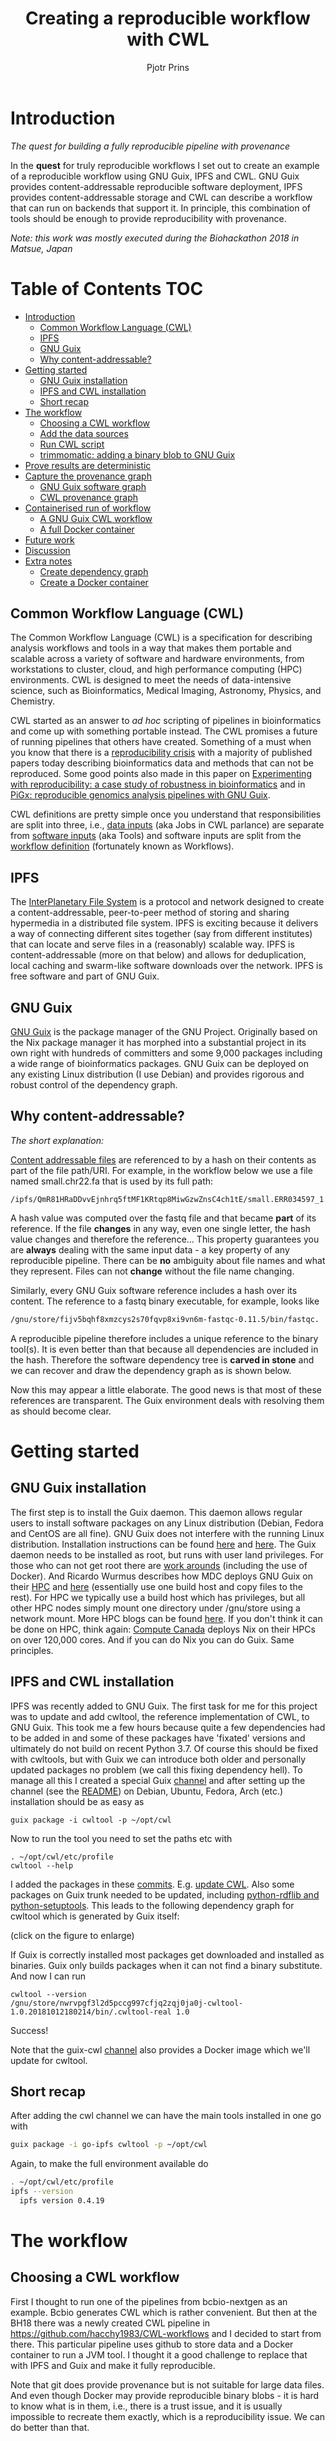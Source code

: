 # -*- mode: org; coding: utf-8; -*-
#+TITLE: Creating a reproducible workflow with CWL
#+AUTHOR: Pjotr Prins

* Introduction

/The quest for building a fully reproducible pipeline with provenance/

In the *quest* for truly reproducible workflows I set out to create
an example of a reproducible workflow using GNU Guix, IPFS and
CWL. GNU Guix provides content-addressable reproducible software
deployment, IPFS provides content-addressable storage and CWL can
describe a workflow that can run on backends that support it. In
principle, this combination of tools should be enough to provide
reproducibility with provenance.

#+ATTR_HTML: :style margin-left: auto; margin-right: auto; width=100%;
[[https://raw.githubusercontent.com/pjotrp/CWL-workflows/guix-cwl/graph.png]]

/Note: this work was mostly executed during the Biohackathon 2018 in
Matsue, Japan/

* Table of Contents                                                     :TOC:
 - [[#introduction][Introduction]]
   - [[#common-workflow-language-cwl][Common Workflow Language (CWL)]]
   - [[#ipfs][IPFS]]
   - [[#gnu-guix][GNU Guix]]
   - [[#why-content-addressable][Why content-addressable?]]
 - [[#getting-started][Getting started]]
   - [[#gnu-guix-installation][GNU Guix installation]]
   - [[#ipfs-and-cwl-installation][IPFS and CWL installation]]
   - [[#short-recap][Short recap]]
 - [[#the-workflow][The workflow]]
   - [[#choosing-a-cwl-workflow][Choosing a CWL workflow]]
   - [[#add-the-data-sources][Add the data sources]]
   - [[#run-cwl-script][Run CWL script]]
   - [[#trimmomatic-adding-a-binary-blob-to-gnu-guix][trimmomatic: adding a binary blob to GNU Guix]]
 - [[#prove-results-are-deterministic][Prove results are deterministic]]
 - [[#capture-the-provenance-graph][Capture the provenance graph]]
   - [[#gnu-guix-software-graph][GNU Guix software graph]]
   - [[#cwl-provenance-graph][CWL provenance graph]]
 - [[#containerised-run-of-workflow][Containerised run of workflow]]
   - [[#a-gnu-guix-cwl-workflow][A GNU Guix CWL workflow]]
   - [[#a-full-docker-container][A full Docker container]]
 - [[#future-work][Future work]]
 - [[#discussion][Discussion]]
 - [[#extra-notes][Extra notes]]
   - [[#create-dependency-graph][Create dependency graph]]
   - [[#create-a-docker-container][Create a Docker container]]

** Common Workflow Language (CWL)

The Common Workflow Language (CWL) is a specification for describing
analysis workflows and tools in a way that makes them portable and
scalable across a variety of software and hardware environments, from
workstations to cluster, cloud, and high performance computing (HPC)
environments. CWL is designed to meet the needs of data-intensive
science, such as Bioinformatics, Medical Imaging, Astronomy, Physics,
and Chemistry.

CWL started as an answer to /ad hoc/ scripting of pipelines in
bioinformatics and come up with something portable instead. The CWL
promises a future of running pipelines that others have
created. Something of a must when you know that there is a
[[https://www.nature.com/news/1-500-scientists-lift-the-lid-on-reproducibility-1.19970][reproducibility crisis]] with a majority of published papers today
describing bioinformatics data and methods that can not be
reproduced. Some good points also made in this paper on [[https://academic.oup.com/gigascience/article/7/7/giy077/5046609][Experimenting
with reproducibility: a case study of robustness in bioinformatics]] and
in [[https://www.ncbi.nlm.nih.gov/pubmed/30277498][PiGx: reproducible genomics analysis pipelines with GNU Guix]].

CWL definitions are pretty simple once you understand that
responsibilities are split into three, i.e., [[https://github.com/pjotrp/CWL-workflows/blob/master/Jobs/small.ERR034597.test-workflow.yml][data inputs]] (aka Jobs in
CWL parlance) are separate from [[https://github.com/pjotrp/CWL-workflows/blob/master/Tools/fastqc.cwl][software inputs]] (aka Tools) and
software inputs are split from the [[https://github.com/pjotrp/CWL-workflows/blob/master/Workflows/test-workflow.cwl][workflow definition]] (fortunately
known as Workflows).

** IPFS

The [[https://ipfs.io/][InterPlanetary File System]] is a protocol and network designed to
create a content-addressable, peer-to-peer method of storing and
sharing hypermedia in a distributed file system. IPFS is exciting
because it delivers a way of connecting different sites together (say
from different institutes) that can locate and serve files in a
(reasonably) scalable way. IPFS is content-addressable (more on that
below) and allows for deduplication, local caching and swarm-like
software downloads over the network.  IPFS is free software and part
of GNU Guix.

** GNU Guix

[[http://gnu.org/software/guix][GNU Guix]] is the package manager of the GNU Project. Originally based
on the Nix package manager it has morphed into a substantial project
in its own right with hundreds of committers and some 9,000 packages
including a wide range of bioinformatics packages. GNU Guix can be
deployed on any existing Linux distribution (I use Debian) and
provides rigorous and robust control of the dependency graph.

** Why content-addressable?

/The short explanation:/

[[https://en.wikipedia.org/wiki/Content-addressable_storage][Content addressable files]] are referenced to by a hash on their
contents as part of the file path/URI. For example, in the workflow
below we use a file named small.chr22.fa that is used by its full
path:

: /ipfs/QmR81HRaDDvvEjnhrq5ftMF1KRtqp8MiwGzwZnsC4ch1tE/small.ERR034597_1.fastq.

A hash value was computed over the fastq file and that became *part*
of its reference. If the file *changes* in any way, even one single
letter, the hash value changes and therefore the reference... This
property guarantees you are *always* dealing with the same input
data - a key property of any reproducible pipeline. There can be *no*
ambiguity about file names and what they represent. Files can not
*change* without the file name changing.

Similarly, every GNU Guix software reference includes a hash over its
content. The reference to a fastq binary executable, for example,
looks like

#+BEGIN_SRC bash
/gnu/store/fijv5bqhf8xmzcys2s70fqvp8xi9vn6m-fastqc-0.11.5/bin/fastqc.
#+END_SRC

A reproducible pipeline therefore includes a unique reference to the
binary tool(s). It is even better than that because all dependencies
are included in the hash. Therefore the software dependency tree is
*carved in stone* and we can recover and draw the dependency graph as
is shown below.

Now this may appear a little elaborate. The good news is that most of
these references are transparent. The Guix environment deals with
resolving them as should become clear.

* Getting started

** GNU Guix installation

The first step is to install the Guix daemon. This daemon allows
regular users to install software packages on any Linux distribution
(Debian, Fedora and CentOS are all fine). GNU Guix does not interfere
with the running Linux distribution. Installation instructions can be
found [[https://gitlab.com/pjotrp/guix-notes/blob/master/INSTALL.org][here]] and [[https://www.gnu.org/software/guix/manual/html_node/Binary-Installation.html][here]]. The Guix daemon needs to be installed as root,
but runs with user land privileges. For those who can not get root
there are [[https://guix-hpc.bordeaux.inria.fr/blog/2017/10/using-guix-without-being-root/][work arounds]] (including the use of Docker). And Ricardo
Wurmus describes how MDC deploys GNU Guix on their [[https://guix.mdc-berlin.de/documentation.html][HPC]] and [[https://elephly.net/posts/2015-04-17-gnu-guix.html][here]]
(essentially use one build host and copy files to the rest). For HPC
we typically use a build host which has privileges, but all other HPC
nodes simply mount one directory under /gnu/store using a network
mount. More HPC blogs can be found [[https://guix-hpc.bordeaux.inria.fr/blog/][here]]. If you don't think it can be
done on HPC, think again: [[https://archive.fosdem.org/2018/schedule/event/computecanada/][Compute Canada]] deploys Nix on their HPCs
on over 120,000 cores. And if you can do Nix you can do Guix. Same
principles.

** IPFS and CWL installation

IPFS was recently added to GNU Guix.  The first task for me for this project was to update and
add cwltool, the reference implementation of CWL, to GNU Guix. This took me a few hours because quite a few
dependencies had to be added in and some of these packages have
'fixated' versions and ultimately do not build on recent Python 3.7. Of
course this should be fixed with cwltools, but with Guix we can introduce both older
and personally updated packages no problem (we call this fixing dependency
hell). To manage all this I created a special Guix [[https://github.com/genenetwork/guix-cwl][channel]] and after
setting up the channel (see the [[https://github.com/genenetwork/guix-cwl/blob/master/README.org][README]]) on Debian, Ubuntu, Fedora,
Arch (etc.) installation should be as easy as

: guix package -i cwltool -p ~/opt/cwl

Now to run the tool you need to set the paths etc with

: . ~/opt/cwl/etc/profile
: cwltool --help

I added the packages in these [[https://gitlab.com/genenetwork/guix-bioinformatics/commits/master][commits]]. E.g. [[https://gitlab.com/genenetwork/guix-bioinformatics/commit/f65893ba096bc4b190d9101cca8fe490af80109e][update CWL]]. Also some
packages on Guix trunk needed to be updated, including [[https://gitlab.com/genenetwork/guix/commit/1204258ca29bba9966934507287eb320a64afe8f][python-rdflib
and python-setuptools]]. This leads to the following dependency graph
for cwltool which is generated by Guix itself:

#+ATTR_HTML: :style margin-left: auto; margin-right: auto; width=100%;
[[http://biogems.info/cwltool-references.svg]]

(click on the figure to enlarge)

If Guix is correctly installed most packages get downloaded and
installed as binaries.  Guix only builds packages when it can not find
a binary substitute. And now I can run

: cwltool --version
: /gnu/store/nwrvpgf3l2d5pccg997cfjq2zqj0ja0j-cwltool-1.0.20181012180214/bin/.cwltool-real 1.0

Success!

Note that the guix-cwl [[https://github.com/genenetwork/guix-cwl][channel]] also provides a Docker image which
we'll update for cwltool.

** Short recap

After adding the cwl channel we can have the main tools installed in one go with

#+BEGIN_SRC bash
guix package -i go-ipfs cwltool -p ~/opt/cwl
#+END_SRC

Again, to make the full environment available do

#+BEGIN_SRC bash
. ~/opt/cwl/etc/profile
ipfs --version
  ipfs version 0.4.19
#+END_SRC

* The workflow

** Choosing a CWL workflow

First I thought to run one of the pipelines from bcbio-nextgen as an
example. Bcbio generates CWL which is rather convenient. But then at
the BH18 there was a newly created CWL pipeline in
https://github.com/hacchy1983/CWL-workflows and I decided to start
from there. This particular pipeline
uses github to store data and a Docker container to run a JVM
tool. I thought it a good challenge to replace that with IPFS and Guix and make it
fully reproducible.

Note that git does provide provenance but is not suitable for large
data files. And even though Docker may provide reproducible binary
blobs - it is hard to know what is in them, i.e., there is a trust
issue, and it is usually impossible to recreate them exactly, which is
a reproducibility issue. We can do better than that.

** Add the data sources

In the next step we are going to make the data available through
IPFS (installed above).

After above installation of go-ipfs, following [[https://docs.ipfs.io/introduction/usage/][IPFS instructions]] create a data
directory

#+BEGIN_SRC bash
mkdir /export/data/ipfs
env IPFS_PATH=/export/data/ipfs ipfs init
  initializing IPFS node at /export/data/ipfs
  generating 2048-bit RSA keypair...done
  peer identity: QmUZsWGgHmJdG2pKK52eF9kG3DQ91fHWNJXUP9fTbzdJFR
#+END_SRC

Start the daemon

#+BEGIN_SRC bash
env IPFS_PATH=/export/data/ipfs ipfs daemon
#+END_SRC

and we can add the data

#+BEGIN_SRC bash
export IPFS_PATH=/export/data/ipfs
ipfs add -r DATA2/
  added QmXwNNBT4SyWGnNogzDq8PTbtFi48Q9J6kXRWTRQGmgoNz DATA/small.ERR034597_1.fastq
  added QmcJ7P7eyMqhttSVssYhiRPUc9PxqAapVvS91Qo78xDjj3 DATA/small.ERR034597_2.fastq
  added QmfRb8TLfVnMbxauTPV2hx5EW6pYYYrCRmexcYCQyQpZjV DATA/small.chr22.fa
  added QmXaN36yNT82jQbUf2YuyV8symuF5NrdBX2hxz4mAG1Fby DATA/small.chr22.fa.amb
  added QmVM3SERieRzAdRMxpLuEKMuWT6cYkhCJsyqpGLj7qayoc DATA/small.chr22.fa.ann
  added QmfYpScLAEBXxyZmASWLJQMZU2Ze9UkV919jptGf4qm5EC DATA/small.chr22.fa.bwt
  added Qmc2P19eV77CspK8W1JZ7Y6fs2xRxh1khMsqMdfsPo1a7o DATA/small.chr22.fa.pac
  added QmV8xAwugh2Y35U3tzheZoywjXT1Kej2HBaJK1gXz8GycD DATA/small.chr22.fa.sa
  added QmR81HRaDDvvEjnhrq5ftMF1KRtqp8MiwGzwZnsC4ch1tE DATA
#+END_SRC

Test a file

#+BEGIN_SRC bash
ipfs cat QmfRb8TLfVnMbxauTPV2hx5EW6pYYYrCRmexcYCQyQpZjV
#+END_SRC

and you should see the contents of small.chr22.fa. You can also browse to
[[http://localhost:8080/ipfs/QmR81HRaDDvvEjnhrq5ftMF1KRtqp8MiwGzwZnsC4ch1tE]].

Easy!

Next you ought to pin the data so it does not get garbage collected by IPFS

#+BEGIN_SRC bash
ipfs pin add QmR81HRaDDvvEjnhrq5ftMF1KRtqp8MiwGzwZnsC4ch1tE
  pinned QmR81HRaDDvvEjnhrq5ftMF1KRtqp8MiwGzwZnsC4ch1tE recursively
#+END_SRC

** Run CWL script

Following the instructions in the original workflow README

#+BEGIN_SRC bash
cwltool Workflows/test-workflow.cwl Jobs/small.ERR034597.test-workflow.yml
#+END_SRC

complains we don't have Docker. Since we want to run without Docker specify

#+BEGIN_SRC bash
cwltool --no-container Workflows/test-workflow.cwl Jobs/small.ERR034597.test-workflow.yml
#+END_SRC

Resulting in

: 'fastqc' not found: [Errno 2] No such file or directory: 'fastqc': 'fastqc'

which exists in Guix, so

#+BEGIN_SRC bash
guix package -i fastqc -p ~/opt/cwl
#+END_SRC

installs

: fastqc       0.11.5  /gnu/store/sh0wj2c00vkkh218jb5p34gndfdmbhrf-fastqc-0.11.5

and also downloads missing fastqc dependencies

#+BEGIN_SRC bash
   /gnu/store/sh0wj2c00vkkh218jb5p34gndfdmbhrf-fastqc-0.11.5
   /gnu/store/0j2j0i55s0xykfcgx9fswks8792gk4sk-java-cisd-jhdf5-14.12.6-39162
   /gnu/store/bn8vb4zvdxpjl6z573bxyzqndd925x97-java-picard-1.113
   /gnu/store/g08d57f1pbi6rrzlmcaib1iyc6ir5wn9-icedtea-3.7.0
   /gnu/store/m0k3fdpgyms3fwbz24vaxclx6f1rwjdg-java-jbzip2-0.9.1
#+END_SRC

Note that the package is completely defined with its dependencies and
'content-addressable'. We can see it pulls in Java and Picard. Note
also the software is made available under an 'isolated' profile in
~/opt/cwl. We are not mixing with other software setups. And, in the
end, all software installed in this profile can be hosted in a
(Docker) container.

After installing with Guix we can rerun the workflow and it fails at
the next step with

#+BEGIN_SRC bash
/gnu/store/nwrvpgf3l2d5pccg997cfjq2zqj0ja0j-cwltool-1.0.20181012180214/bin/.cwltool-real 1.0
Resolved 'Workflows/test-workflow.cwl' to '/hacchy1983-CWL-workflows/Workflows/test-workflow.cwl'
[workflow ] start
[workflow ] starting step qc1
[step qc1] start
[job qc1] /tmp/ig4k8x8m$ fastqc \
    -o \
    . \
    /tmp/tmp0m1p3syh/stgca222f81-6346-4abf-a005-964e80dcf783/small.ERR034597_1.fastq
Started analysis of small.ERR034597_1.fastq
Approx 5% complete for small.ERR034597_1.fastq
Approx 10% complete for small.ERR034597_1.fastq
Approx 15% complete for small.ERR034597_1.fastq
Approx 20% complete for small.ERR034597_1.fastq
...

Error: Unable to access jarfile /usr/local/share/trimmomatic/trimmomatic.jar
#+END_SRC

Partial success. fastqc runs fine and now we hit the next issue.  The
/usr/local points out there is at least one problem :). There is also another issue in that
the data files are specified from the source tree, e.g.

#+BEGIN_SRC yaml
fq1:  # type "File"
    class: File
    path: ../DATA/small.ERR034597_1.fastq
    format: http://edamontology.org/format_1930
#+END_SRC

Here, btw, you may start to appreciate the added value of a CWL
workflow definition. By using an EDAM ontology CWL gets metadata describing the data format which
can be used down the line.


To make sure we do not fetch the old data I moved the old data files
out of the way, so the script can not find them, and modified the job
description to use the IPFS local web server

#+BEGIN_SRC bash
git mv ./DATA ./DATA2
mkdir DATA
#+END_SRC

We need to fetch with IPFS so the description
becomes

#+BEGIN_SRC diff
--- a/Jobs/small.ERR034597.test-workflow.yml
+++ b/Jobs/small.ERR034597.test-workflow.yml
@@ -1,10 +1,10 @@
 fq1:  # type "File"
     class: File
-    path: ../DATA/small.ERR034597_1.fastq
+    path: http://localhost:8080/ipfs/QmR8..h1tE/small.ERR034597_1.fastq
     format: http://edamontology.org/format_1930
 fq2:  # type "File"
     class: File
-    path: ../DATA/small.ERR034597_2.fastq
+    path: http://localhost:8080/ipfs/QmR8..h1tE/small.ERR034597_2.fastq
     format: http://edamontology.org/format_1930
 fadir:  # type "Directory"
     class: Directory
#+END_SRC

The http fetches can be replaced later with a direct IPFS call which
will fetch files transparently from the public IPFS somewhere - much
like bit torrent does - and cache locally. We will need to add that
support to =cwltools= so we can write something like

: path: ipfs://QmR81HRaDDvvEjnhrq5ftMF1KRtqp8MiwGzwZnsC4ch1tE

This would be safe because IPFS is content-addressable.

Now the directory tree looks like

#+BEGIN_SRC bash
tree
.
├── DATA
├── DATA2
│   ├── small.chr22.fa
│   ├── small.chr22.fa.amb
│   ├── small.chr22.fa.ann
│   ├── small.chr22.fa.bwt
│   ├── small.chr22.fa.pac
│   ├── small.chr22.fa.sa
│   ├── small.ERR034597_1.fastq
│   └── small.ERR034597_2.fastq
├── Jobs
│   ├── small.chr22.bwa-index.yml
│   └── small.ERR034597.test-workflow.yml
├── LICENSE
├── README.md
├── small.ERR034597_1_fastqc.html
├── Tools
│   ├── bwa-index.cwl
│   ├── bwa-mem-PE.cwl
│   ├── fastqc.cwl
│   ├── samtools-sam2bam.cwl
│   └── trimmomaticPE.cwl
└── Workflows
    └── test-workflow.cwl
#+END_SRC

and again CWL runs up to

: ILLUMINACLIP:/usr/local/share/trimmomatic/adapters/TruSeq2-PE.fa:2:40:15
: Error: Unable to access jarfile /usr/local/share/trimmomatic/trimmomatic.jar

** trimmomatic: adding a binary blob to GNU Guix

The original workflow pulls trimmomatic.jar as a Docker image. Just as an example
here I download the jar file and created a GNU Guix package to make
it available to the workflow.

Guix likes things to be built from source - it is a clear goal of the
GNU project and the whole system is designed around that. But you can
still stick in binary blobs if you want. Main thing is that they need
to be available in the /gnu/store to be seen at build/install
time. Here I am going to show you how to do that, but keep in mind
that for reproducible pipelines this is a questionable design
choice.

I created a jar download for GNU Guix. This was done by creating a
Guix channel as part of the repository. The idea of the package in
words is:

+ Download the jar and compute the HASH for Guix with

#+BEGIN_SRC bash
guix download http://www.usadellab.org/cms/uploads/supplementary/Trimmomatic/Trimmomatic-0.38.zip
  /gnu/store/pkjlw42f5ihbvx2af6macinf290l3197-Trimmomatic-0.38.zip
  0z34y7f9idnxgnyqdc29z4hwdp8f96mlqssyxvks4064nr1aya6l
#+END_SRC

+ Check the contents of the Zip file

#+BEGIN_SRC bash
unzip -t /gnu/store/pkjlw42f5ihbvx2af6macinf290l3197-Trimmomatic-0.38.zip
   testing: Trimmomatic-0.38/trimmomatic-0.38.jar   OK
#+END_SRC

+ On running 'guix install' Guix will unzip the file in a 'build' directory
+ You need to tell Guix to copy the file into the target 'installation' directory -
  we'll copy it into =lib/share/jar=
+ After installation the jar will be available in the profile under that directory path

A definition therefore looks like:

#+BEGIN_SRC yaml
- fetch:
    url: http://www.usadellab.org/cms/uploads/supplementary/Trimmomatic/Trimmomatic-0.38.zip
    hash: 0z34y7f9idnxgnyqdc29z4hwdp8f96mlqssyxvks4064nr1aya6l
- dependencies:
  - java
  - unzip
- build:
  - unzip zipfile
  - copy-recursively "Trimmomatic-0.38" to target
#+END_SRC

If you want to see the actual package definition and how it is done
see
https://github.com/pjotrp/CWL-workflows/blob/0f1c3c971f19956ca445a4ba50f575e972e4e835/package/trimmomatic.scm. The
package is written in Scheme, and if you think away the parenthesis
you have pretty much what we described. Note that one advantage of
using Scheme is that we can define inline variables, such as =source=
and =target=. Something CWL does by including a full blown Javascript
interpreter.

After installing the package and updating the profile try again after updating the
paths for trimmomatic in

#+BEGIN_SRC bash
env GUIX_PACKAGE_PATH=../../cwl//hacchy1983-CWL-workflows/ ./pre-inst-env guix package -i trimmomatic-jar -p ~/opt/cwl

# ---- Update the paths
. ~/opt/cwl/etc/profile

# ---- Run
cwltool --no-container Workflows/test-workflow.cwl Jobs/small.ERR034597.test-workflow.yml
#+END_SRC

In the next step the workflow failed because bwa was missing, so added

#+BEGIN_SRC bash
guix package -i bwa -p ~/opt/cwl
#+END_SRC

And then we got a different error

: [E::bwa_idx_load_from_disk] fail to locate the index files

Whoah. This workflow is broken because there are no index files!

Actually if you check earlier IPFS upload you can see we added them with:

#+BEGIN_SRC bash
  added QmfRb8TLfVnMbxauTPV2hx5EW6pYYYrCRmexcYCQyQpZjV DATA/small.chr22.fa
  added QmXaN36yNT82jQbUf2YuyV8symuF5NrdBX2hxz4mAG1Fby DATA/small.chr22.fa.amb
  added QmVM3SERieRzAdRMxpLuEKMuWT6cYkhCJsyqpGLj7qayoc DATA/small.chr22.fa.ann
  added QmfYpScLAEBXxyZmASWLJQMZU2Ze9UkV919jptGf4qm5EC DATA/small.chr22.fa.bwt
  added Qmc2P19eV77CspK8W1JZ7Y6fs2xRxh1khMsqMdfsPo1a7o DATA/small.chr22.fa.pac
  added QmV8xAwugh2Y35U3tzheZoywjXT1Kej2HBaJK1gXz8GycD DATA/small.chr22.fa.sa
  added QmR81HRaDDvvEjnhrq5ftMF1KRtqp8MiwGzwZnsC4ch1tE DATA
#+END_SRC

But the workflow does not automatically fetch them. So, let's fix
that. We'll simply add them using IPFS (though we could actually
recreate them using 'bwa index' instead).

#+BEGIN_SRC diff
diff --git a/Jobs/small.ERR034597.test-workflow.yml b/Jobs/small.ERR034597.test-workflow.yml
index 9b9b153..51f2174 100644
--- a/Jobs/small.ERR034597.test-workflow.yml
+++ b/Jobs/small.ERR034597.test-workflow.yml
@@ -6,7 +6,18 @@ fq2:  # type "File"
     class: File
     path: http://localhost:8080/ipfs/QmR81HRaDDvvEjnhrq5ftMF1KRtqp8MiwGzwZnsC4ch1tE/small.ERR034597_2.fastq
     format: http://edamontology.org/format_1930
-fadir:  # type "Directory"
-    class: Directory
-    path: ../DATA
-ref: small.chr22  # type "string"
+ref:  # type "File"
+    class: File
+    path: http://localhost:8080/ipfs/QmR81HRaDDvvEjnhrq5ftMF1KRtqp8MiwGzwZnsC4ch1tE/small.chr22.fa
+    format: http://edamontology.org/format_1929
+    secondaryFiles:
+      - class: File
+        path: http://localhost:8080/ipfs/QmR81HRaDDvvEjnhrq5ftMF1KRtqp8MiwGzwZnsC4ch1tE/small.chr22.fa.amb
+      - class: File
+        path: http://localhost:8080/ipfs/QmR81HRaDDvvEjnhrq5ftMF1KRtqp8MiwGzwZnsC4ch1tE/small.chr22.fa.ann
+      - class: File
+        path: http://localhost:8080/ipfs/QmR81HRaDDvvEjnhrq5ftMF1KRtqp8MiwGzwZnsC4ch1tE/small.chr22.fa.bwt
+      - class: File
+        path: http://localhost:8080/ipfs/QmR81HRaDDvvEjnhrq5ftMF1KRtqp8MiwGzwZnsC4ch1tE/small.chr22.fa.pac
+      - class: File
+        path: http://localhost:8080/ipfs/QmR81HRaDDvvEjnhrq5ftMF1KRtqp8MiwGzwZnsC4ch1tE/small.chr22.fa.sa
#+END_SRC

To make the workflow work I had to replace the concept of an fa directory for bwa to using these
files explicitly which better describes what is happening (as a bonus):

#+BEGIN_SRC diff
diff --git a/Tools/bwa-mem-PE.cwl b/Tools/bwa-mem-PE.cwl
index fc0d12d..0f87af3 100644
--- a/Tools/bwa-mem-PE.cwl
+++ b/Tools/bwa-mem-PE.cwl
@@ -19,12 +19,17 @@ requirements:
 baseCommand: [ bwa, mem ]

 inputs:
-  - id: fadir
-    type: Directory
-    doc: directory containing FastA file and index
   - id: ref
-    type: string
-    doc: name of reference (e.g., hs37d5)
+    type: File
+    inputBinding:
+      position: 2
+    doc: Fasta reference (e.g., hs37d5)
+    secondaryFiles:
+      - .amb
+      - .ann
+      - .bwt
+      - .pac
+      - .sa
   - id: fq1
     type: File
     format: edam:format_1930
#+END_SRC

After that we got

: Final process status is success

Yes!

The source and full diff can be viewed on [[https://github.com/hacchy1983/CWL-workflows/compare/master...pjotrp:guix-cwl][github]].

* Prove results are deterministic

GNU Guix has an option to rebuild packages multiple times and compare
the results. In case there is a difference the packages can not be
considered deterministic. For example software builds may contain a
time stamp at time of build. This is harmless, but who is to tell the
difference is not caused by something else? This is why the
[[https://reproducible-builds.org/][reproducible builds]] project exist of which Guix is a member. See also
[[http://savannah.gnu.org/forum/forum.php?forum_id=8407][GNU Guix Reproducible builds: a means to an end]].

The CWL runner does not have such an option (yet). I ran it by hand three times.
The first time capture the MD5 values with

: find . -type f -print0 | xargs -0 md5sum > ~/md5sum.txt

next times check with

: md5sum -c ~/md5sum.txt |grep -v OK

it complained on one file

: ./output.sam: FAILED
: md5sum: WARNING: 1 computed checksum did NOT match

and the @PG field in the output file contains a temporary path:

#+BEGIN_SRC diff
diff output.sam output.sam.2
2c2
< @PG   ID:bwa  PN:bwa  VN:0.7.17-r1188 CL:bwa mem -t 4 /gnu/tmp/cwl/tmpdoetk_3r/stge19b3f1c-864a-478e-8aee-087a61654aba/small.chr22.fa /gnu/tmp/cwl/tmpdoetk_3r/stgd649e430-caa8-491f-8621-6a2d6c67dcb9/small.ERR034597_1.fastq.trim.1P.fastq /gnu/tmp/cwl/tmpdoetk_3r/stg8330a0f5-751e-4685-911e-52a5c93ecded/small.ERR034597_2.fastq.trim.2P.fastq
---
> @PG   ID:bwa  PN:bwa  VN:0.7.17-r1188 CL:bwa mem -t 4 /gnu/tmp/cwl/tmpl860q0ng/stg2210ff0e-184d-47cb-bba3-36f48365ec27/small.chr22.fa /gnu/tmp/cwl/tmpl860q0ng/stgb694ec99-50fe-4aa6-bba4-37fa72ea7030/small.ERR034597_1.fastq.trim.1P.fastq /gnu/tmp/cwl/tmpl860q0ng/stgf3ace0cb-eb2d-4250-b8b7-eb79448a374f/small.ERR034597_2.fastq.trim.2P.fastq
#+END_SRC

To fix it we could add a step to the pipeline to filter out this field
or force output to go into the same destination directory. Or tell bwa
to skip the @PG field.

Determinism (and reproducibility) may break when the pipeline has
software that does not behave well. Some tools give different results
when run with the exact same inputs. The solution is to fix or avoid
that software. Also, software may try to download inputs which can
lead to different results over time (for example by including a time
stamp in the output). To be stringent, it may be advisable to disable
network traffic when the workflow is running. GNU Guix builds all its
software without network, i.e., after downloading the files as
described in the package definition the network is switched off and
the build procedure runs without network in complete isolation. This
guarantees software can not download non-deterministic material from
the internet. It also guarantees no dependencies can 'bleed' in. This
is why GNU Guix is called a 'functional package manager' - in the
spirit of functional programming.

* Capture the provenance graph

** GNU Guix software graph

This figure shows the dependency graph for running the workflow. This
includes our fastqc, trimmomatic-jar, bwa, ipfs-go and cwltool itself.

#+ATTR_HTML: :style margin-left: auto; margin-right: auto; width=100%;
[[http://biogems.info/workflow-example.svg]]

(click on the figure to enlarge)

This is a hugh graph (but not abnormal). GNU Guix keeps track of all these
dependencies (here we show versions, but can also show the hash values) and can
therefore easily display the current graph. Note that the full graph that
includes all *build* dependencies to create the software is a lot larger.

The trend is that most software depends on an increasing number of
other software compilers, tools, libraries and modules. To keep sane a
rigorous way of managing them is wanted for and it is what GNU Guix
provides.

** CWL provenance graph

#+ATTR_HTML: :style margin-left: auto; margin-right: auto; width=100%;
[[https://raw.githubusercontent.com/pjotrp/CWL-workflows/guix-cwl/graph.png]]

The figure was created by adding the workflow to the CWL viewer online
(simply by pasting the github link). See
https://view.commonwl.org/workflows/github.com/pjotrp/CWL-workflows/blob/guix-cwl/Workflows/test-workflow.cwl

There are two issues with the cwlviewer. First, the PNG/SVG output links do not
end in .png and .svg respectively which makes it hard to show them in a
browser. Second, I could not find out how to update a view once a repo had been
linked. It should be possible to update information - at least to create a new
generation of workflow. I have now been informed you can only update after 24
hours... That is an odd restriction.

* Containerised run of workflow

Now you may ask at this point: what is actually the difference with
the original workflow? There are a few differences - first we were
forced to make the inputs more explicit. In the original there was no
mention of BWA index files, they just sat in the github
repository. The main difference, however, is that we were forced to
specify all tools and their dependencies. The original workflow simply
assumed the tools would already be on the system including the CWL
runner cwltool itself! The tools were specified as CWL hints:

#+BEGIN_SRC yaml
hints:
  - class: DockerRequirement
    dockerPull: 'quay.io/biocontainers/fastqc:0.11.7--pl5.22.0_2'
#+END_SRC

The Docker link is a 'hint' which means local installations of tools
get preferential treatment. So, apart from downloading a separate
Docker image for every tool (and every time on a HPC compute node) we
also have the risk of tools 'bleeding' in from the local environment
(correct me if I am wrong here).

** A GNU Guix CWL workflow

To ascertain no tools bleed in to our workflow from the underlying
system AND to make sure we don't miss out on any dependencies we can
run our workflow inside a GNU Guix container. This is not a Docker
container - more on that in the next section. Let's create a container.

The original command was

: env TMPDIR=/gnu/tmp/cwl cwltool --preserve-environment TMPDIR --preserve-environment GUIX_PROFILE --leave-tmpdir \
:   --no-container Workflows/test-workflow.cwl Jobs/small.ERR034597.test-workflow.yml

Now we are going to run that inside a Guix container this means only
the items that are dependencies of the tools we specify are included
in the container. Note that we switch on networking to be able to
fetch data through IPFS:

: env GUIX_PACKAGE_PATH=~/izip/git/opensource/cwl/hacchy1983-CWL-workflows/:~/izip/git/opensource/gnu/channels/guix-cwl \
:   ~/izip/git/opensource/genenetwork/guix-lario/pre-inst-env guix environment --network -C guix \
:   --ad-hoc cwltool trimmomatic-jar bwa fastqc go-ipfs curl

Interestingly, building the container brought out a dependency which
actually had somehow led in through my system. I had to modify a
Python dependency so it was the correct version for cwltool. I was also
getting errors

:  File "/gnu/store/4z148ghmc90cb382sg1lvxja1myavq5b-python-typing-3.6.6/lib/python3.7/site-packages/typing.py", line 1004, in __new__
:    self._abc_registry = extra._abc_registry
:  AttributeError: type object 'Callable' has no attribute '_abc_registry'

despite having fixed this earlier. The issue is that Typing is now
part of Python 3.7, but somehow this module has been pulled into the
path. From the Guix graph I could tell cwltools and python-mypy were
still pulling typing as a dependency. Removing it fixed that (actually
it turned out I was using a different GUIX_PACKAGE_PATH - stupid me).

Main conclusion: GNU Guix is rigorous. All mistakes get caught.

Now run the workflow with

: cwltool --no-container Workflows/test-workflow.cwl Jobs/small.ERR034597.test-workflow.yml

I first had to update the Guix profile so as to use the direct store
path in the new container for trimmomatic - but otherwise it works as
advertised. See the [[https://gist.github.com/pjotrp/53c4ab2cdfb95b1466955d1b9d790f25][output]]
(the listed error is harmless).

** A full Docker container

Now we have the software stack in a GNU Guix container we can also have Guix
create a Docker container with

: guix pack -f docker cwltool trimmomatic-jar bwa fastqc go-ipfs
:   /gnu/store/57fg8hfah46rclg3vybb9nckg6766izp-docker-pack.tar.gz

which writes out a container that can be uploaded to docker hub or
some other repo. See also https://github.com/genenetwork/guix-cwl.

* Future work

Now we have all software running correctly in an isolated container
created by GNU Guix and we fetch all data as inputs from IPFS we have
achieved the fully reproducible pipeline that could be uploaded on the
internet and be run by anyone anywhere.

There are two improvements to be made:

1. Include the CWL scripts in the container
2. Create a package definitions that forces the dependencies for
   =cwltool trimmomatic-jar bwa fastqc go-ipfs= into the container so
   we can do

#+BEGIN_SRC bash
guix pack -f docker my-workflow
#+END_SRC

And everything is pulled into the container. We could even make a Guix
package (and therefor container) that includes all data inputs.

I will leave this as an exercise for the reader right now, but with
research objects and 'live publications' the enforcement of such
practices may be around the corner.

In the near future we can imagine that a scientific publication is
accompanied by a 'live document'. I.e., the pipeline with datasets can
be rerun by anyone, anywhere. And results can be reproduced and
validated. With the current technology stack it can become a common
requirement with journal publications. Prototypes of such live
publications should appear in the coming two years.

* Discussion

Here we show the principle of a working reproducible and rerunnable
pipeline. With little effort, anyone can create such a pipeline using
GNU Guix, an addressable data source such as IPFS, and a CWL work flow
definition that includes content-addressable references to software
and data inputs (here we used IPFS for data). By running the workflow
multiple times it can be asserted the outcome is deterministic and
therefore reproducible.

In the process of migrating the original Docker version of this
workflow it came out that not all inputs were explicitly defined.

This reproducible workflow captures the *full* graph, including all
data, tools and cwl-runner itself! There was no need to use Docker at
all. In fact, this version is better than the original Docker pipeline
because both software and data are complete and guaranteed to run with
the same (binary) tools.

To guarantee reproducibility it is necessary to fixate inputs and have
well behaved software. With rogue or badly behaved software this may
be a challenge.  The good news is that such behaviour is not so common
and, if so, GNU Guix + IPFS will bring out any reproducibility issues.

With CWL come a range of tools including cwlviewer which we used to
generate the [[https://view.commonwl.org/workflows/github.com/pjotrp/CWL-workflows/blob/guix-cwl/Workflows/test-workflow.cwl][workflow information]]. Such tools come for 'free' when you
use the CWL.  CWLviewer is useful for discovering workflows created by
other researchers and to find examples of CWL scripts.

Based on this exercise I also conclude that CWL is a very interesting
technical proposition to write pipelines that can be shared. I really
like that CWL is reasonably simple and that responsibilities are split
into three, i.e., data inputs are separate from software inputs and
software inputs are split from the workflow definition.  The online
documentation for CWL is still a bit wanting and, for example, to
figure out the use of secondaryFiles for bwa I read through a number
of existing [[https://view.commonwl.org/workflows][pipelines on github]]. With the growth of online pipelines
CWL should become stronger and stronger. And with the growing support
any CWL user will get the benefit of capturing provenance graphs and
other goodies.

Beside improving the documentation, I suggest CWL gets an option for
checking determinism (run workflows multiple times and check results),
add support for native IPFS (a Python IPFS [[https://github.com/ipfs/py-ipfs-api][implementation]] exists) and
add some support for GNU Guix profiles - one single variable pointing
in the GUIX_PROFILE path - so it becomes even easier to create
deterministic software deployments that are built from source,
transparent and recreatable for eternity (which is a very long
time).

It is particularly in these last two points of transparency and
recreatability that Docker falls short. A Docker image is a binary
'blob' and it is impossible to go back from the image alone and see
how it was built. This is not transparent. Also, in almost all cases,
Docker build instructions include the equivalent of a 'apt-get update'
which essentially says the image will end up being different every
time you try to create it. This means it is virtually impossible to
recreate an image. Our greatest concern, however, is that of
trust. Downloading a binary blob over the internet is not a great idea
in almost all cases and especially when dealing with privacy concerns.

GNU Guix provides a viable alternative in that (1) it is built from
source which means a workflow with tools can be audited and considered
more secure and (2) provides full transparency, recreatability (read
faithful reproducibility). With GNU Guix and CWL you don't need
Docker, though it is still possible to run Guix created Docker images
that also have these Guix advantages.

Finally, GNU Guix comes with its own workflow language [[https://www.guixwl.org/getting-started][GWL]] which
natively makes use of GNU Guix facilities. It may be worth looking
into because it is both simpler and more rigorous and can be combined
with CWL and in the future it may write CWL definitions. I am sure
I'll introduce a mix of GWL and CWL workflows in my pipelines in the
future.

* Extra notes

** Create dependency graph

The full [[http://biogems.info/cwltool-references.pdf][package graph]] can be generated with

#+BEGIN_SRC bash
guix graph cwltool |dot -Tpdf > cwltool-package.pdf
#+END_SRC

We also create a graph for all tools in this workflow we can do

#+BEGIN_SRC bash
guix graph cwltool go-ipfs trimmomatic-jar bwa fastqc | dot -Tpdf > full.pdf
#+END_SRC

And the full [[http://biogems.info/cwltool-package.pdf][dependency graph]] for cwltool, that includes the build environment, can be generated with

#+BEGIN_SRC bash
guix graph  --type=references cwltool |dot -Tpdf > cwltool-references.pdf
#+END_SRC

** Create a Docker container

#+BEGIN_SRC bash
guix pack -f docker cwltool trimmomatic-jar bwa fastqc go-ipfs curl
#+END_SRC
